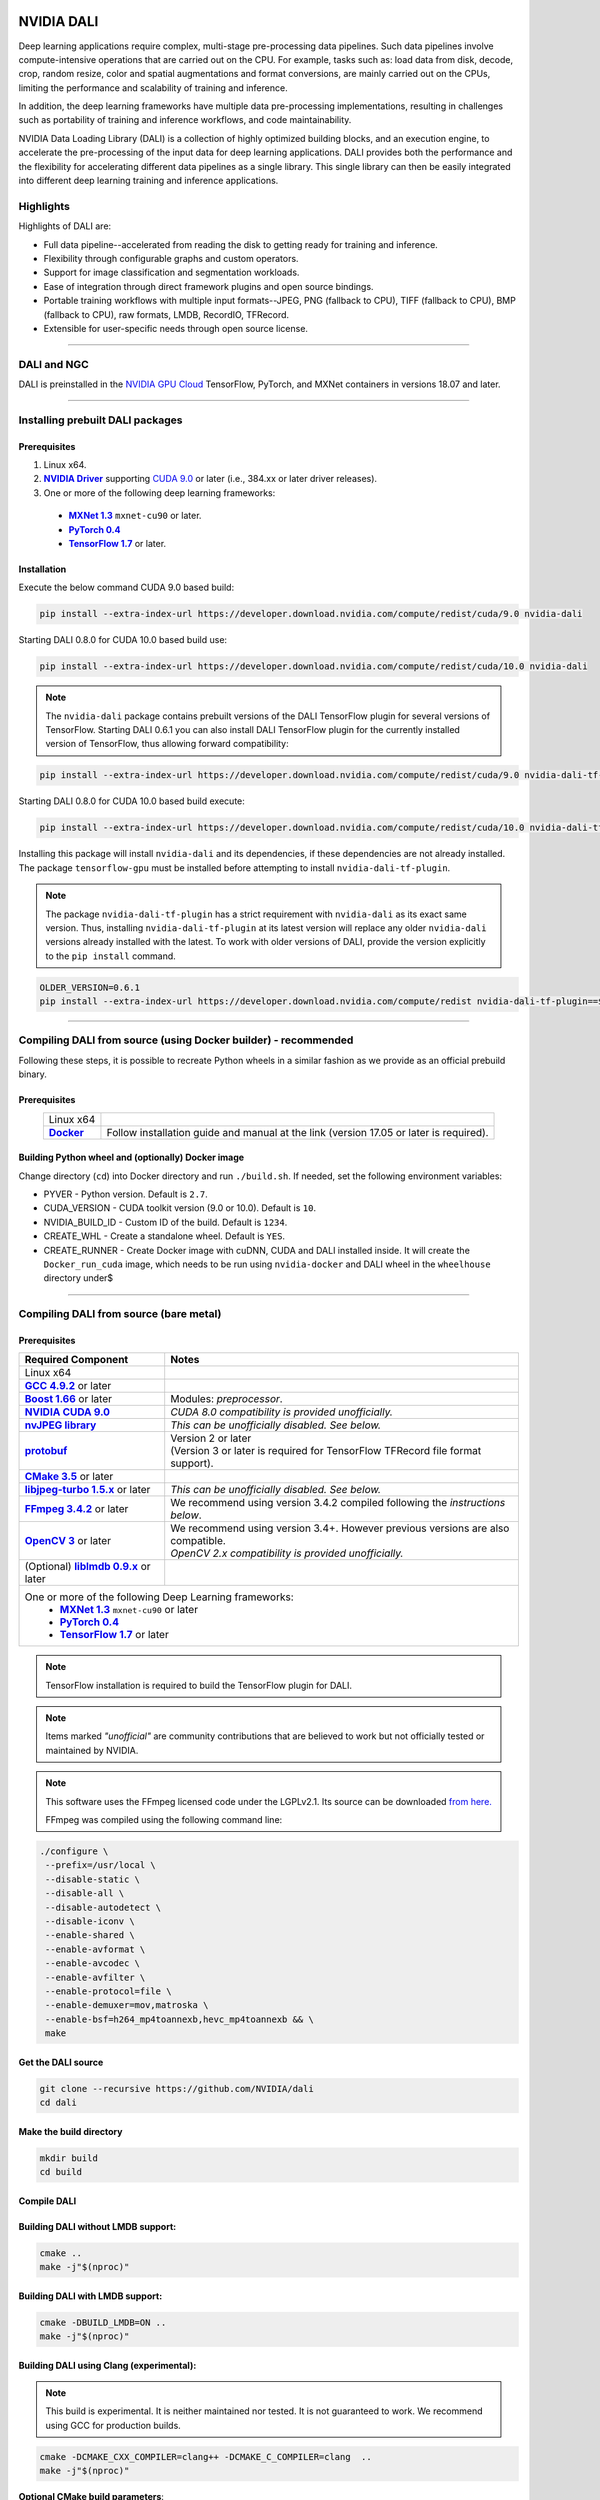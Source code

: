 |License|  |Documentation|

NVIDIA DALI
===========
.. overview-begin-marker-do-not-remove

Deep learning applications require complex, multi-stage pre-processing data pipelines. Such data pipelines involve compute-intensive operations that are carried out on the CPU. For example, tasks such as: load data from disk, decode, crop, random resize, color and spatial augmentations and format conversions, are mainly carried out on the CPUs, limiting the performance and scalability of training and inference.

In addition, the deep learning frameworks have multiple data pre-processing implementations, resulting in challenges such as portability of training and inference workflows, and code maintainability.

NVIDIA Data Loading Library (DALI) is a collection of highly optimized building blocks, and an execution engine, to accelerate the pre-processing of the input data for deep learning applications. DALI  provides both the performance and the flexibility for accelerating different data pipelines as a single library. This single library can then be easily integrated into different deep learning training and inference applications.

Highlights
----------

Highlights of DALI are:

* Full data pipeline--accelerated from reading the disk to getting ready for training and inference.
* Flexibility through configurable graphs and custom operators.
* Support for image classification and segmentation workloads.
* Ease of integration through direct framework plugins and open source bindings.
* Portable training workflows with multiple input formats--JPEG, PNG (fallback to CPU), TIFF (fallback to CPU), BMP (fallback to CPU), raw formats, LMDB, RecordIO, TFRecord.
* Extensible for user-specific needs through open source license.

.. overview-end-marker-do-not-remove

.. installation-begin-marker-do-not-remove

----

DALI and NGC
------------

DALI is preinstalled in the `NVIDIA GPU Cloud <https://ngc.nvidia.com>`_ TensorFlow, PyTorch, and MXNet containers in versions 18.07 and later.

----

Installing prebuilt DALI packages
---------------------------------

Prerequisites
^^^^^^^^^^^^^


.. |driver link| replace:: **NVIDIA Driver**
.. _driver link: https://www.nvidia.com/drivers
.. |cuda link| replace:: **NVIDIA CUDA 9.0**
.. _cuda link: https://developer.nvidia.com/cuda-downloads
.. |mxnet link| replace:: **MXNet 1.3**
.. _mxnet link: http://mxnet.incubator.apache.org
.. |pytorch link| replace:: **PyTorch 0.4**
.. _pytorch link: https://pytorch.org
.. |tf link| replace:: **TensorFlow 1.7**
.. _tf link: https://www.tensorflow.org

1. Linux x64.
2. |driver link|_ supporting `CUDA 9.0 <https://developer.nvidia.com/cuda-downloads>`__ or later (i.e., 384.xx or later driver releases).
3. One or more of the following deep learning frameworks:

  - |mxnet link|_ ``mxnet-cu90`` or later.
  - |pytorch link|_
  - |tf link|_ or later.


Installation
^^^^^^^^^^^^

Execute the below command CUDA 9.0 based build:

.. code-block:: bash

    pip install --extra-index-url https://developer.download.nvidia.com/compute/redist/cuda/9.0 nvidia-dali
    
Starting DALI 0.8.0 for CUDA 10.0 based build use:

.. code-block:: bash

   pip install --extra-index-url https://developer.download.nvidia.com/compute/redist/cuda/10.0 nvidia-dali

.. note::

  The ``nvidia-dali`` package contains prebuilt versions of the DALI TensorFlow plugin for several versions of TensorFlow. Starting DALI 0.6.1 you can also install DALI TensorFlow plugin for the currently installed version of TensorFlow, thus allowing forward compatibility:

.. code-block:: bash

    pip install --extra-index-url https://developer.download.nvidia.com/compute/redist/cuda/9.0 nvidia-dali-tf-plugin
    
Starting DALI 0.8.0 for CUDA 10.0 based build execute:

.. code-block:: bash

   pip install --extra-index-url https://developer.download.nvidia.com/compute/redist/cuda/10.0 nvidia-dali-tf-plugin


Installing this package will install ``nvidia-dali`` and its dependencies, if these dependencies are not already installed. The package ``tensorflow-gpu`` must be installed before attempting to install ``nvidia-dali-tf-plugin``.

.. note::

  The package ``nvidia-dali-tf-plugin`` has a strict requirement with ``nvidia-dali`` as its exact same version.
  Thus, installing ``nvidia-dali-tf-plugin`` at its latest version will replace any older ``nvidia-dali`` versions already installed with the latest.
  To work with older versions of DALI, provide the version explicitly to the ``pip install`` command.

.. code-block:: bash

    OLDER_VERSION=0.6.1
    pip install --extra-index-url https://developer.download.nvidia.com/compute/redist nvidia-dali-tf-plugin==$OLDER_VERSION

----

Compiling DALI from source (using Docker builder) - recommended
---------------------------------------------------------------

Following these steps, it is possible to recreate Python wheels in a similar fashion as we provide as an official prebuild binary.

Prerequisites
^^^^^^^^^^^^^

.. |docker link| replace:: **Docker**
.. _docker link: https://docs.docker.com/install/

.. table::
   :align: center

   +----------------------------------------+---------------------------------------------------------------------------------------------+
   | Linux x64                              |                                                                                             |
   +----------------------------------------+---------------------------------------------------------------------------------------------+
   | |docker link|_                         | Follow installation guide and manual at the link (version 17.05 or later is required).      |
   +----------------------------------------+---------------------------------------------------------------------------------------------+

Building Python wheel and (optionally) Docker image
^^^^^^^^^^^^^^^^^^^^^^^^^^^^^^^^^^^^^^^^^^^^^^^^^^^

Change directory (``cd``) into Docker directory and run ``./build.sh``. If needed, set the following environment variables:

* PYVER - Python version. Default is ``2.7``.
* CUDA_VERSION - CUDA toolkit version (9.0 or 10.0). Default is ``10``.
* NVIDIA_BUILD_ID - Custom ID of the build. Default is ``1234``.
* CREATE_WHL - Create a standalone wheel. Default is ``YES``.
* CREATE_RUNNER - Create Docker image with cuDNN, CUDA and DALI installed inside. It will create the ``Docker_run_cuda`` image, which needs to be run using ``nvidia-docker`` and DALI wheel in the ``wheelhouse`` directory under$

----

Compiling DALI from source (bare metal)
---------------------------------------

Prerequisites
^^^^^^^^^^^^^


.. |nvjpeg link| replace:: **nvJPEG library**
.. _nvjpeg link: https://developer.nvidia.com/nvjpeg
.. |protobuf link| replace:: **protobuf**
.. _protobuf link: https://github.com/google/protobuf
.. |cmake link| replace:: **CMake 3.5**
.. _cmake link: https://cmake.org
.. |jpegturbo link| replace:: **libjpeg-turbo 1.5.x**
.. _jpegturbo link: https://github.com/libjpeg-turbo/libjpeg-turbo
.. |ffmpeg link| replace:: **FFmpeg 3.4.2**
.. _ffmpeg link: https://developer.download.nvidia.com/compute/redist/nvidia-dali/ffmpeg-3.4.2.tar.bz2
.. |opencv link| replace:: **OpenCV 3**
.. _opencv link: https://opencv.org
.. |lmdb link| replace:: **liblmdb 0.9.x**
.. _lmdb link: https://github.com/LMDB/lmdb
.. |gcc link| replace:: **GCC 4.9.2**
.. _gcc link: https://www.gnu.org/software/gcc/
.. |boost link| replace:: **Boost 1.66**
.. _boost link: https://www.boost.org/



.. table::

   +----------------------------------------+---------------------------------------------------------------------------------------------+
   | Required Component                     | Notes                                                                                       |
   +========================================+=============================================================================================+
   | Linux x64                              |                                                                                             |
   +----------------------------------------+---------------------------------------------------------------------------------------------+
   | |gcc link|_ or later                   |                                                                                             |
   +----------------------------------------+---------------------------------------------------------------------------------------------+
   | |boost link|_ or later                 | Modules: *preprocessor*.                                                                    |
   +----------------------------------------+---------------------------------------------------------------------------------------------+
   | |cuda link|_                           | *CUDA 8.0 compatibility is provided unofficially.*                                          |
   +----------------------------------------+---------------------------------------------------------------------------------------------+
   | |nvjpeg link|_                         | *This can be unofficially disabled. See below.*                                             |
   +----------------------------------------+---------------------------------------------------------------------------------------------+
   | |protobuf link|_                       | | Version 2 or later                                                                        |
   |                                        | | (Version 3 or later is required for TensorFlow TFRecord file format support).             |
   +----------------------------------------+---------------------------------------------------------------------------------------------+
   | |cmake link|_ or later                 |                                                                                             |
   +----------------------------------------+---------------------------------------------------------------------------------------------+
   | |jpegturbo link|_ or later             | *This can be unofficially disabled. See below.*                                             |
   +----------------------------------------+---------------------------------------------------------------------------------------------+
   | |ffmpeg link|_ or later                | We recommend using version 3.4.2 compiled following the *instructions below*.               |
   +----------------------------------------+---------------------------------------------------------------------------------------------+
   | |opencv link|_ or later                | | We recommend using version 3.4+. However previous versions are also compatible.           |
   |                                        | | *OpenCV 2.x compatibility is provided unofficially.*                                      |
   +----------------------------------------+---------------------------------------------------------------------------------------------+
   | (Optional) |lmdb link|_ or later       |                                                                                             |
   +----------------------------------------+---------------------------------------------------------------------------------------------+
   | One or more of the following Deep Learning frameworks:                                                                               |
   |      * |mxnet link|_ ``mxnet-cu90`` or later                                                                                         |
   |      * |pytorch link|_                                                                                                               |
   |      * |tf link|_ or later                                                                                                           |
   +----------------------------------------+---------------------------------------------------------------------------------------------+


.. note::

  TensorFlow installation is required to build the TensorFlow plugin for DALI.

.. note::

  Items marked *"unofficial"* are community contributions that are believed to work but not officially tested or maintained by NVIDIA.

.. note::

   This software uses the FFmpeg licensed code under the LGPLv2.1. Its source can be downloaded `from here. <https://developer.download.nvidia.com/compute/redist/nvidia-dali/ffmpeg-3.4.2.tar.bz2>`_

   FFmpeg was compiled using the following command line:

.. code-block:: bash

    ./configure \
     --prefix=/usr/local \
     --disable-static \
     --disable-all \
     --disable-autodetect \
     --disable-iconv \
     --enable-shared \
     --enable-avformat \
     --enable-avcodec \
     --enable-avfilter \
     --enable-protocol=file \
     --enable-demuxer=mov,matroska \
     --enable-bsf=h264_mp4toannexb,hevc_mp4toannexb && \
     make



Get the DALI source
^^^^^^^^^^^^^^^^^^^

.. code-block:: bash

    git clone --recursive https://github.com/NVIDIA/dali
    cd dali

Make the build directory
^^^^^^^^^^^^^^^^^^^^^^^^

.. code-block:: bash

    mkdir build
    cd build


Compile DALI
^^^^^^^^^^^^

Building DALI without LMDB support:
^^^^^^^^^^^^^^^^^^^^^^^^^^^^^^^^^^^

.. code-block:: bash

    cmake ..
    make -j"$(nproc)"


Building DALI with LMDB support:
^^^^^^^^^^^^^^^^^^^^^^^^^^^^^^^^

.. code-block:: bash

    cmake -DBUILD_LMDB=ON ..
    make -j"$(nproc)"


Building DALI using Clang (experimental):
^^^^^^^^^^^^^^^^^^^^^^^^^^^^^^^^^^^^^^^^^

.. note::

   This build is experimental. It is neither maintained nor tested. It is not guaranteed to work.
   We recommend using GCC for production builds.


.. code-block:: bash

    cmake -DCMAKE_CXX_COMPILER=clang++ -DCMAKE_C_COMPILER=clang  ..
    make -j"$(nproc)"


**Optional CMake build parameters**:

-  ``BUILD_PYTHON`` - build Python bindings (default: ON)
-  ``BUILD_TEST`` - include building test suite (default: ON)
-  ``BUILD_BENCHMARK`` - include building benchmarks (default: ON)
-  ``BUILD_LMDB`` - build with support for LMDB (default: OFF)
-  ``BUILD_NVTX`` - build with NVTX profiling enabled (default: OFF)
-  ``BUILD_TENSORFLOW`` - build TensorFlow plugin (default: OFF)
-  ``WERROR`` - treat all build warnings as errors (default: OFF)
-  *(Unofficial)* ``BUILD_JPEG_TURBO`` - build with ``libjpeg-turbo`` (default: ON)
-  *(Unofficial)* ``BUILD_NVJPEG`` - build with ``nvJPEG`` (default: ON)


Install Python bindings
^^^^^^^^^^^^^^^^^^^^^^^

.. code-block:: bash

    pip install dali/python

.. installation-end-marker-do-not-remove

----

Getting started
---------------

.. |examples link| replace:: ``docs/examples``
.. _examples link: docs/examples

The |examples link|_ directory contains a few examples (in the form of Jupyter notebooks) highlighting different features of DALI and how to use DALI to interface with deep learning frameworks.

Also note:

* Documentation for the latest stable release is available `here <https://docs.nvidia.com/deeplearning/sdk/index.html#data-loading>`_, and
* Nightly version of the documentation that stays in sync with the master branch is available `here <https://docs.nvidia.com/deeplearning/sdk/dali-master-branch-user-guide/docs/index.html>`_.

----

Additional resources
--------------------

- GPU Technology Conference 2018 presentation about DALI, T. Gale, S. Layton and P. Tredak: `slides <http://on-demand.gputechconf.com/gtc/2018/presentation/s8906-fast-data-pipelines-for-deep-learning-training.pdf>`_, `recording <http://on-demand.gputechconf.com/gtc/2018/video/S8906/>`_.

----

Contributing to DALI
--------------------

We welcome contributions to DALI. To contribute to DALI and make pull requests, follow the guidelines outlined in the `Contributing <CONTRIBUTING.md>`_ document.

Reporting problems, asking questions
------------------------------------


We appreciate feedback, questions or bug reports. When you need help with the code, follow the process outlined in the Stack Overflow (https://stackoverflow.com/help/mcve) document. Ensure that the posted examples are:

* **minimal**: Use as little code as possible that still produces the same problem.
* **complete**: Provide all parts needed to reproduce the problem. Check if you can strip external dependency and still show the problem. The less time we spend on reproducing the problems, the more time we can dedicate  to the fixes.
* **verifiable**: Test the code you are about to provide, to make sure that it reproduces the problem. Remove all other problems that are not related to your request.


Contributors
------------

DALI was built with major contributions from Trevor Gale, Przemek Tredak, Simon Layton, Andrei Ivanov, Serge Panev.

.. |License| image:: https://img.shields.io/badge/License-Apache%202.0-blue.svg
   :target: https://opensource.org/licenses/Apache-2.0

.. |Documentation| image:: https://img.shields.io/badge/Nvidia%20DALI-documentation-brightgreen.svg?longCache=true
   :target: https://docs.nvidia.com/deeplearning/sdk/dali-developer-guide/
